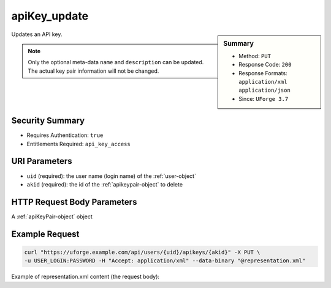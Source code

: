 .. Copyright 2017 FUJITSU LIMITED

.. _apiKey-update:

apiKey_update
-------------

.. function:: PUT /users/{uid}/apikeys/{akid}

.. sidebar:: Summary

	* Method: ``PUT``
	* Response Code: ``200``
	* Response Formats: ``application/xml`` ``application/json``
	* Since: ``UForge 3.7``

Updates an API key. 

.. note:: Only the optional meta-data ``name`` and ``description`` can be updated.  The actual key pair information will not be changed.

Security Summary
~~~~~~~~~~~~~~~~

* Requires Authentication: ``true``
* Entitlements Required: ``api_key_access``

URI Parameters
~~~~~~~~~~~~~~

* ``uid`` (required): the user name (login name) of the :ref:`user-object`
* ``akid`` (required): the id of the :ref:`apikeypair-object` to delete

HTTP Request Body Parameters
~~~~~~~~~~~~~~~~~~~~~~~~~~~~

A :ref:`apiKeyPair-object` object

Example Request
~~~~~~~~~~~~~~~

.. code-block:: bash

	curl "https://uforge.example.com/api/users/{uid}/apikeys/{akid}" -X PUT \
	-u USER_LOGIN:PASSWORD -H "Accept: application/xml" --data-binary "@representation.xml"

Example of representation.xml content (the request body):

.. code-block:: xml



.. seealso::

	 * :ref:`apiKey-create`
	 * :ref:`apiKey-getAll`
	 * :ref:`apikeypairs-object`
	 * :ref:`user-object`

